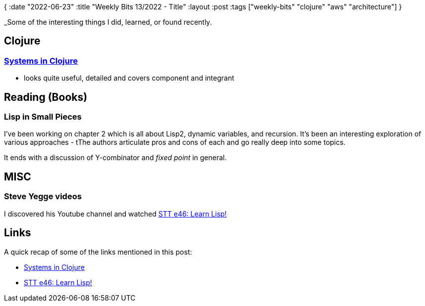 {
:date "2022-06-23"
:title "Weekly Bits 13/2022 - Title"
:layout :post
:tags  ["weekly-bits" "clojure" "aws" "architecture"]
}

:toc:
:toclevels: 4


_Some of the interesting things I did, learned, or found recently.

## Clojure


### https://grishaev.me/en/clj-book-systems/[Systems in Clojure^]

[Clojure in production^]
* looks quite useful, detailed and covers component and integrant


## Reading (Books)

### Lisp in Small Pieces

I've been working on chapter 2 which is all about Lisp2, dynamic variables, and recursion.
It's been an interesting exploration of various approaches - tThe authors articulate pros and cons of each
and go really deep into some topics.

It ends with a discussion of Y-combinator and _fixed point_ in general.


## MISC

### Steve Yegge videos

I discovered his Youtube channel and watched https://www.youtube.com/watch?v=Ajg9mfYcaDs[STT e46: Learn Lisp!^]


## Links

A quick recap of some of the links mentioned in this post:

* https://grishaev.me/en/clj-book-systems/[Systems in Clojure^]
* https://www.youtube.com/watch?v=Ajg9mfYcaDs[STT e46: Learn Lisp!^]


